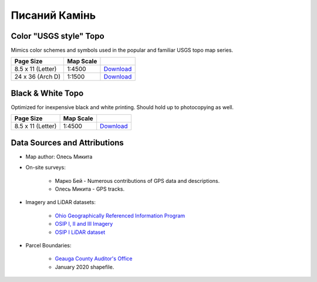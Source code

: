 
Писаний Камінь
==============

Color "USGS style" Topo
-----------------------
Mimics color schemes and symbols used in the popular and familiar USGS topo map
series.

.. image:: ../PysanyjKamin/rendered/PysanyjKamin-USGS-8.5x11-thumb.png

.. list-table::
    :header-rows: 1

    *   - Page Size
        - Map Scale
        -
    *   - 8.5 x 11 (Letter)
        - 1:4500
        - `Download <https://github.com/amykyta3/plast-karto/releases/latest/download/PysanyjKamin-USGS-8.5x11.pdf>`__
    *   - 24 x 36 (Arch D)
        - 1:1500
        - `Download <https://github.com/amykyta3/plast-karto/releases/latest/download/PysanyjKamin-USGS-24x36.pdf>`__


Black & White Topo
------------------
Optimized for inexpensive black and white printing. Should hold up to
photocopying as well.

.. image:: ../PysanyjKamin/rendered/PysanyjKamin-greyscale-8.5x11-thumb.png

.. list-table::
    :header-rows: 1

    *   - Page Size
        - Map Scale
        -
    *   - 8.5 x 11 (Letter)
        - 1:4500
        - `Download <https://github.com/amykyta3/plast-karto/releases/latest/download/PysanyjKamin-greyscale-8.5x11.pdf>`__


Data Sources and Attributions
-----------------------------
* Map author: Олесь Микита
* On-site surveys:

    * Марко Бей - Numerous contributions of GPS data and descriptions.
    * Олесь Микита - GPS tracks.
* Imagery and LiDAR datasets:

    * `Ohio Geographically Referenced Information Program <https://ogrip.oit.ohio.gov>`_
    * `OSIP I, II and III Imagery <https://ogrip.oit.ohio.gov/ProjectsInitiatives/OSIPDataDownloads.aspx>`_
    * `OSIP I LiDAR dataset <https://ogrip.oit.ohio.gov/ProjectsInitiatives/OSIPDataDownloadsLiDAR.aspx>`_
* Parcel Boundaries:

    * `Geauga County Auditor's Office <https://auditor.co.geauga.oh.us/GIS/Downloads>`_
    * January 2020 shapefile.

